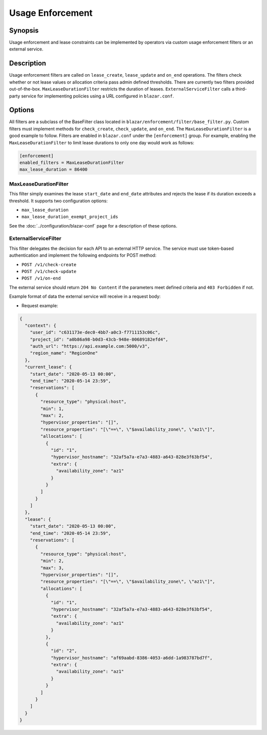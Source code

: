 =================
Usage Enforcement
=================

Synopsis
========

Usage enforcement and lease constraints can be implemented by operators via
custom usage enforcement filters or an external service.

Description
===========

Usage enforcement filters are called on ``lease_create``, ``lease_update`` and
``on_end`` operations. The filters check whether or not lease values or
allocation criteria pass admin defined thresholds. There are currently two
filters provided out-of-the-box. ``MaxLeaseDurationFilter`` restricts the
duration of leases. ``ExternalServiceFilter`` calls a third-party service for
implementing policies using a URL configured in ``blazar.conf``.

Options
=======

All filters are a subclass of the BaseFilter class located in
``blazar/enforcement/filter/base_filter.py``. Custom filters must implement
methods for ``check_create``, ``check_update``, and ``on_end``. The
``MaxLeaseDurationFilter`` is a good example to follow. Filters are enabled in
``blazar.conf`` under the ``[enforcement]`` group. For example, enabling the
``MaxLeaseDurationFilter`` to limit lease durations to only one day would work
as follows:

.. sourcecode:: console

   [enforcement]
   enabled_filters = MaxLeaseDurationFilter
   max_lease_duration = 86400

..

MaxLeaseDurationFilter
----------------------

This filter simply examines the lease ``start_date`` and ``end_date``
attributes and rejects the lease if its duration exceeds a threshold. It
supports two configuration options:

* ``max_lease_duration``
* ``max_lease_duration_exempt_project_ids``

See the :doc:`../configuration/blazar-conf` page for a description of these
options.

ExternalServiceFilter
---------------------

This filter delegates the decision for each API to an external HTTP service.
The service must use token-based authentication and implement the following
endpoints for POST method:

* ``POST /v1/check-create``
* ``POST /v1/check-update``
* ``POST /v1/on-end``

The external service should return ``204 No Content`` if the parameters meet
defined criteria and ``403 Forbidden`` if not.

Example format of data the external service will receive in a request body:

* Request example:

.. sourcecode:: json

   {
     "context": {
       "user_id": "c631173e-dec0-4bb7-a0c3-f7711153c06c",
       "project_id": "a0b86a98-b0d3-43cb-948e-00689182efd4",
       "auth_url": "https://api.example.com:5000/v3",
       "region_name": "RegionOne"
     },
     "current_lease": {
       "start_date": "2020-05-13 00:00",
       "end_time": "2020-05-14 23:59",
       "reservations": [
         {
           "resource_type": "physical:host",
           "min": 1,
           "max": 2,
           "hypervisor_properties": "[]",
           "resource_properties": "[\"==\", \"$availability_zone\", \"az1\"]",
           "allocations": [
             {
               "id": "1",
               "hypervisor_hostname": "32af5a7a-e7a3-4883-a643-828e3f63bf54",
               "extra": {
                 "availability_zone": "az1"
               }
             }
           ]
         }
       ]
     },
     "lease": {
       "start_date": "2020-05-13 00:00",
       "end_time": "2020-05-14 23:59",
       "reservations": [
         {
           "resource_type": "physical:host",
           "min": 2,
           "max": 3,
           "hypervisor_properties": "[]",
           "resource_properties": "[\"==\", \"$availability_zone\", \"az1\"]",
           "allocations": [
             {
               "id": "1",
               "hypervisor_hostname": "32af5a7a-e7a3-4883-a643-828e3f63bf54",
               "extra": {
                 "availability_zone": "az1"
               }
             },
             {
               "id": "2",
               "hypervisor_hostname": "af69aabd-8386-4053-a6dd-1a983787bd7f",
               "extra": {
                 "availability_zone": "az1"
               }
             }
           ]
         }
       ]
     }
   }
